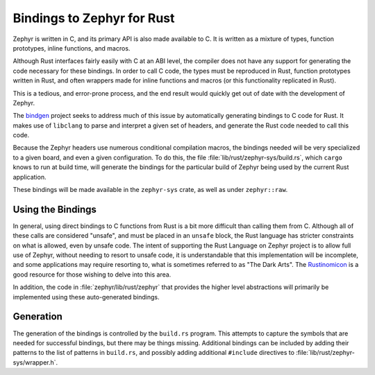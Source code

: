 .. _rust_bindings:

Bindings to Zephyr for Rust
###########################

Zephyr is written in C, and its primary API is also made available to C.  It is written as a
mixture of types, function prototypes, inline functions, and macros.

Although Rust interfaces fairly easily with C at an ABI level, the compiler does not have any
support for generating the code necessary for these bindings. In order to call C code, the types
must be reproduced in Rust, function prototypes written in Rust, and often wrappers made for inline
functions and macros (or this functionality replicated in Rust).

This is a tedious, and error-prone process, and the end result would quickly get out of date with
the development of Zephyr.

The `bindgen`_ project seeks to address much of this issue by automatically generating bindings to C
code for Rust.  It makes use of ``libclang`` to parse and interpret a given set of headers, and
generate the Rust code needed to call this code.

.. _bindgen: https://github.com/rust-lang/rust-bindgen

Because the Zephyr headers use numerous conditional compilation macros, the bindings needed will be
very specialized to a given board, and even a given configuration.  To do this, the file
:file:`lib/rust/zephyr-sys/build.rs`, which ``cargo`` knows to run at build time, will
generate the bindings for the particular build of Zephyr being used by the current Rust application.

These bindings will be made available in the ``zephyr-sys`` crate, as well as under ``zephyr::raw``.

Using the Bindings
******************

In general, using direct bindings to C functions from Rust is a bit more difficult than calling them
from C.  Although all of these calls are considered "unsafe", and must be placed in an ``unsafe``
block, the Rust language has stricter constraints on what is allowed, even by unsafe code.  The
intent of supporting the Rust Language on Zephyr project is to allow full use of Zephyr, without
needing to resort to unsafe code, it is understandable that this implementation will be incomplete,
and some applications may require resorting to, what is sometimes referred to as "The Dark Arts".
The `Rustinomicon`_ is a good resource for those wishing to delve into this area.

.. _Rustinomicon: https://doc.rust-lang.org/nomicon/

In addition, the code in :file:`zephyr/lib/rust/zephyr` that provides the higher level abstractions
will primarily be implemented using these auto-generated bindings.

Generation
**********

The generation of the bindings is controlled by the ``build.rs`` program.  This attempts to capture
the symbols that are needed for successful bindings, but there may be things missing.  Additional
bindings can be included by adding their patterns to the list of patterns in ``build.rs``, and
possibly adding additional ``#include`` directives to :file:`lib/rust/zephyr-sys/wrapper.h`.
